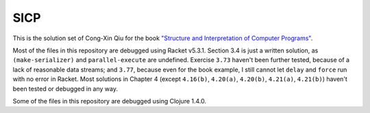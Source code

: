 ====
SICP
====

This is the solution set of Cong-Xin Qiu for the book `"Structure and Interpretation of Computer Programs"`_.

Most of the files in this repository are debugged using Racket v5.3.1. Section 3.4 is just a written solution, as ``(make-serializer)`` and ``parallel-execute`` are undefined. Exercise ``3.73`` haven't been further tested, because of a lack of reasonable data streams; and ``3.77``, because even for the book example, I still cannot let ``delay`` and ``force`` run with no error in Racket. Most solutions in Chapter 4 (except ``4.16(b)``, ``4.20(a)``, ``4.20(b)``, ``4.21(a)``, ``4.21(b)``) haven't been tested or debugged in any way.

Some of the files in this repository are debugged using Clojure 1.4.0.

.. _"Structure and Interpretation of Computer Programs": http://mitpress.mit.edu/sicp
